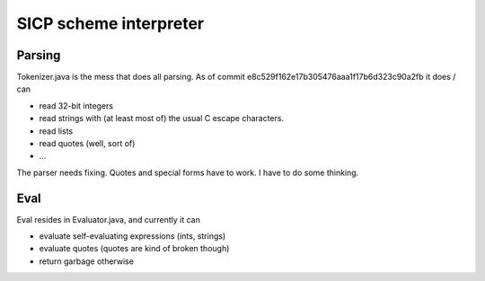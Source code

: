 .. -*- mode: rst -*-
.. vim: tw=72 sw=2 sts=2 et

=======================
SICP scheme interpreter
=======================




Parsing
=======

Tokenizer.java is the mess that does all parsing. As of commit
e8c529f162e17b305476aaa1f17b6d323c90a2fb it does / can

- read 32-bit integers
- read strings with (at least most of) the usual C escape characters.
- read lists
- read quotes (well, sort of)
- ...

The parser needs fixing. Quotes and special forms have to work. I have
to do some thinking.

Eval
====

Eval resides in Evaluator.java, and currently it can

- evaluate self-evaluating expressions (ints, strings)
- evaluate quotes (quotes are kind of broken though)
- return garbage otherwise
